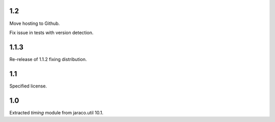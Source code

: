 1.2
===

Move hosting to Github.

Fix issue in tests with version detection.

1.1.3
=====

Re-release of 1.1.2 fixing distribution.

1.1
===

Specified license.

1.0
===

Extracted `timing` module from jaraco.util 10.1.
